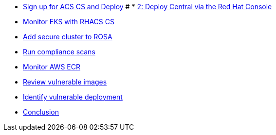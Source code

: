 * xref:module-01.adoc[Sign up for ACS CS and Deploy]
# * xref:module-02.adoc[2: Deploy Central via the Red Hat Console]
* xref:module-03.adoc[Monitor EKS with RHACS CS]
* xref:module-04.adoc[Add secure cluster to ROSA]
* xref:module-05.adoc[Run compliance scans]
* xref:module-06.adoc[Monitor AWS ECR]
* xref:module-07.adoc[Review vulnerable images]
* xref:module-08.adoc[Identify vulnerable deployment]
* xref:module-09.adoc[Conclusion]